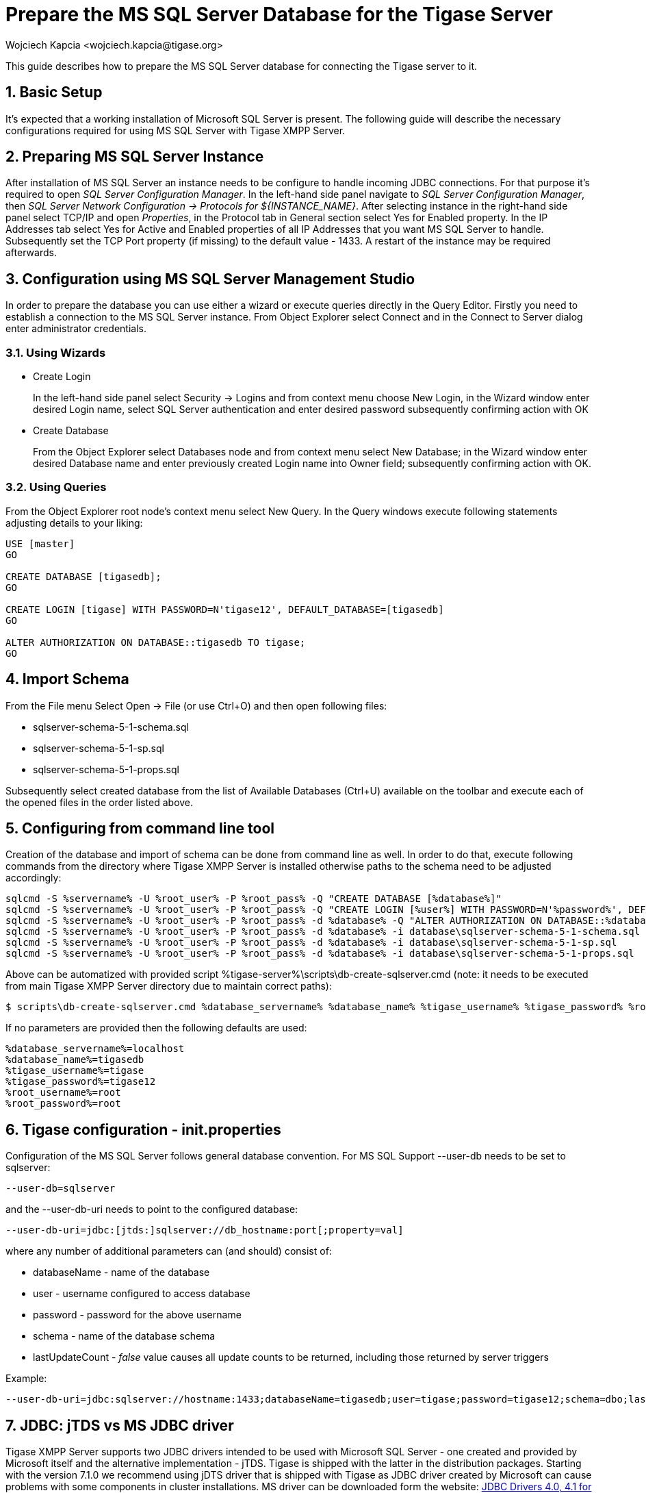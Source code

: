 [[prepareMssql]]
Prepare the MS SQL Server Database for the Tigase Server
========================================================
:author: Wojciech Kapcia <wojciech.kapcia@tigase.org>
:version: v2.0, June 2014: Reformatted for AsciiDoc.
:date: 2013-09-04 14:57
:revision: v2.1

:toc:
:numbered:
:website: http://tigase.net

This guide describes how to prepare the MS SQL Server database for connecting the Tigase server to it.

Basic Setup
-----------

It's expected that a working installation of Microsoft SQL Server is present. The following guide will describe the necessary configurations required for using MS SQL Server with Tigase XMPP Server.

Preparing MS SQL Server Instance
--------------------------------

After installation of MS SQL Server an instance needs to be configure to handle incoming JDBC connections. For that purpose it's required to open _SQL Server Configuration Manager_. In the left-hand side panel navigate to _SQL Server Configuration Manager_, then _SQL Server Network Configuration -> Protocols for $\{INSTANCE_NAME}_. After selecting instance in the right-hand side panel select TCP/IP and open _Properties_, in the Protocol tab in General section select Yes for Enabled property. In the IP Addresses tab select Yes for Active and Enabled properties of all IP Addresses that you want MS SQL Server to handle. Subsequently set the TCP Port property (if missing) to the default value - 1433. A restart of the instance may be required afterwards.

Configuration using MS SQL Server Management Studio
---------------------------------------------------

In order to prepare the database you can use either a wizard or execute queries directly in the Query Editor. Firstly you need to establish a connection to the MS SQL Server instance. From Object Explorer select Connect and in the Connect to Server dialog enter administrator credentials.

Using Wizards
~~~~~~~~~~~~~

- Create Login
+
In the left-hand side panel select Security -> Logins and from context menu choose New Login, in the Wizard window enter desired Login name, select SQL Server authentication and enter desired password subsequently confirming action with OK

- Create Database
+
From the Object Explorer select Databases node and from context menu select New Database; in the Wizard window enter desired Database name and enter previously created Login name into Owner field; subsequently confirming action with OK.

Using Queries
~~~~~~~~~~~~~

From the Object Explorer root node's context menu select New Query. In the Query windows execute following statements adjusting details to your liking:


[source,sql]
-------------------------------------
USE [master]
GO

CREATE DATABASE [tigasedb];
GO

CREATE LOGIN [tigase] WITH PASSWORD=N'tigase12', DEFAULT_DATABASE=[tigasedb]
GO

ALTER AUTHORIZATION ON DATABASE::tigasedb TO tigase;
GO
-------------------------------------

Import Schema
-------------

From the File menu Select Open -> File (or use Ctrl+O) and then open following files:

- sqlserver-schema-5-1-schema.sql
- sqlserver-schema-5-1-sp.sql
- sqlserver-schema-5-1-props.sql

Subsequently select created database from the list of Available Databases (Ctrl+U) available on the toolbar and execute each of the opened files in the order listed above.

Configuring from command line tool
----------------------------------

Creation of the database and import of schema can be done from command line as well. In order to do that, execute following commands from the directory where Tigase XMPP Server is installed otherwise paths to the schema need to be adjusted accordingly:

[source,bash]
-------------------------------------
sqlcmd -S %servername% -U %root_user% -P %root_pass% -Q "CREATE DATABASE [%database%]"
sqlcmd -S %servername% -U %root_user% -P %root_pass% -Q "CREATE LOGIN [%user%] WITH PASSWORD=N'%password%', DEFAULT_DATABASE=[%database%]"
sqlcmd -S %servername% -U %root_user% -P %root_pass% -d %database% -Q "ALTER AUTHORIZATION ON DATABASE::%database% TO %user%;"
sqlcmd -S %servername% -U %root_user% -P %root_pass% -d %database% -i database\sqlserver-schema-5-1-schema.sql
sqlcmd -S %servername% -U %root_user% -P %root_pass% -d %database% -i database\sqlserver-schema-5-1-sp.sql
sqlcmd -S %servername% -U %root_user% -P %root_pass% -d %database% -i database\sqlserver-schema-5-1-props.sql
-------------------------------------

Above can be automatized with provided script %tigase-server%\scripts\db-create-sqlserver.cmd (note: it needs to be executed from main Tigase XMPP Server directory due to maintain correct paths):

[source,sh]
-------------------------------------
$ scripts\db-create-sqlserver.cmd %database_servername% %database_name% %tigase_username% %tigase_password% %root_username% %root_password%
-------------------------------------

If no parameters are provided then the following defaults are used:

[source,bash]
-------------------------------------
%database_servername%=localhost
%database_name%=tigasedb
%tigase_username%=tigase
%tigase_password%=tigase12
%root_username%=root
%root_password%=root
-------------------------------------

Tigase configuration - init.properties
--------------------------------------

Configuration of the MS SQL Server follows general database convention. For MS SQL Support --user-db needs to be set to sqlserver:

[source,bash]
-------------------------------------
--user-db=sqlserver
-------------------------------------

and the --user-db-uri needs to point to the configured database:

[source,bash]
-------------------------------------
--user-db-uri=jdbc:[jtds:]sqlserver://db_hostname:port[;property=val]
-------------------------------------

where any number of additional parameters can (and should) consist of:

- databaseName - name of the database
- user - username configured to access database
- password - password for the above username
- schema - name of the database schema
- lastUpdateCount - 'false' value causes all update counts to be returned, including those returned by server triggers

Example:

[source,sh]
-------------------------------------
--user-db-uri=jdbc:sqlserver://hostname:1433;databaseName=tigasedb;user=tigase;password=tigase12;schema=dbo;lastUpdateCount=false
-------------------------------------

JDBC: jTDS vs MS JDBC driver
----------------------------

Tigase XMPP Server supports two JDBC drivers intended to be used with Microsoft SQL Server - one created and provided by Microsoft itself and the alternative implementation - jTDS. Tigase is shipped with the latter in the distribution packages. Starting with the version 7.1.0 we recommend using jDTS driver that is shipped with Tigase as JDBC driver created by Microsoft can cause problems with some components in cluster installations. MS driver can be downloaded form the website: link:http://www.microsoft.com/en-us/download/details.aspx?displaylang=en&id=11774[JDBC Drivers 4.0, 4.1 for SQL Server] then unpack the archive. Copy sqljdbc_4.0/enu/sqljdbc4.jar file to $\{tigase-server}/jars directory.

Depending on the driver used --user-db-uri needs to be configured accordingly.

- Microsoft driver:
+
[source,bash]
-------------------------------------
--user-db-uri=jdbc:sqlserver://...
-------------------------------------
- jDTS driver
+
[source,bash]
-------------------------------------
--user-db-uri=jdbc:jdts:sqlserver://...
-------------------------------------
